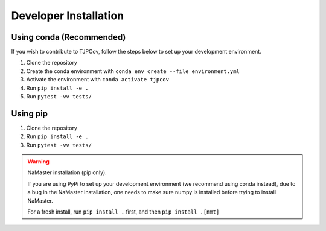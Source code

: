 Developer Installation
----------------------

Using conda (Recommended)
^^^^^^^^^^^^^^^^^^^^^^^^^
If you wish to contribute to TJPCov, follow the steps below to set up your development environment.

1. Clone the repository
2. Create the conda environment with ``conda env create --file environment.yml``
3. Activate the environment with ``conda activate tjpcov``
4. Run ``pip install -e .``
5. Run ``pytest -vv tests/``

Using pip
^^^^^^^^^
1. Clone the repository
2. Run ``pip install -e .``
3. Run ``pytest -vv tests/``

.. warning::
    NaMaster installation (pip only).  
    
    If you are using PyPi to set up your development environment (we recommend using conda instead), due to a bug in the NaMaster installation, one needs to make sure numpy is installed before trying to install NaMaster. 
    
    For a fresh install, run ``pip install .`` first, and then ``pip install .[nmt]``
